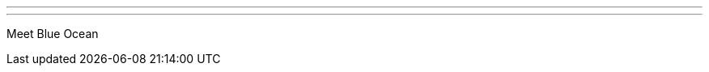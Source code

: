 ---
:page-eventTitle: San Francisco JAM
:page-eventStartDate: 2016-07-20T18:00:00
:page-eventLink: https://www.meetup.com/San-Francisco-Jenkins-Area-Meetup/events/231747091/
---
Meet Blue Ocean
